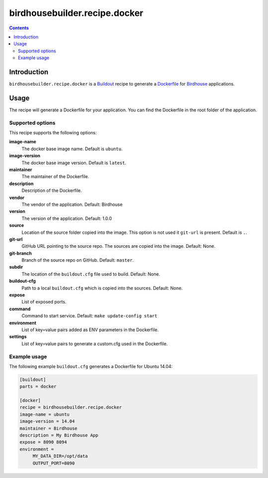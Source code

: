 ******************************
birdhousebuilder.recipe.docker
******************************

.. image:: https://travis-ci.org/bird-house/birdhousebuilder.recipe.docker.svg?branch=master
   :target: https://travis-ci.org/bird-house/birdhousebuilder.recipe.docker
   :alt: Travis Build

.. contents::

Introduction
************

``birdhousebuilder.recipe.docker`` is a `Buildout`_ recipe to generate a `Dockerfile`_ for `Birdhouse`_ applications.

.. _`Buildout`: http://buildout.org/
.. _`Dockerfile`: https://www.docker.com/
.. _`Birdhouse`: http://bird-house.github.io/

Usage
*****

The recipe will generate a Dockerfile for your application. You can find the Dockerfile in the root folder of the application. 

Supported options
=================

This recipe supports the following options:

**image-name**
   The docker base image name. Default is ``ubuntu``.

**image-version**
   The docker base image version. Default is ``latest``.

**maintainer**
   The maintainer of the Dockerfile.

**description**
   Description of the Dockerfile.

**vendor**
   The vendor of the application. Default: Birdhouse

**version**
   The version of the application. Default: 1.0.0

**source**
   Location of the source folder copied into the image. This option is not used it ``git-url`` is present. Default is ``.``.

**git-url**
   GitHub URL pointing to the source repo. The sources are copied into the image. Default: None.

**git-branch**
   Branch of the source repo on GitHub. Default: ``master``.

**subdir**
  The location of the ``buildout.cfg`` file used to build. Default: None. 
   
**buildout-cfg**
  Path to a local ``buildout.cfg`` which is copied into the sources. Default: None.  

**expose**
   List of exposed ports.

**command**
   Command to start service. Default: ``make update-config start``

**environment**
   List of key=value pairs added as ENV parameters in the Dockerfile.

**settings**
   List of key=value pairs to generate a custom.cfg used in the Dockerfile.

Example usage
=============

The following example ``buildout.cfg`` generates a Dockerfile for Ubuntu 14.04:

.. code-block:: ini 

  [buildout]
  parts = docker

  [docker]
  recipe = birdhousebuilder.recipe.docker
  image-name = ubuntu
  image-version = 14.04
  maintainer = Birdhouse
  description = My Birdhouse App
  expose = 8090 8094
  environment =
       MY_DATA_DIR=/opt/data
       OUTPUT_PORT=8090




